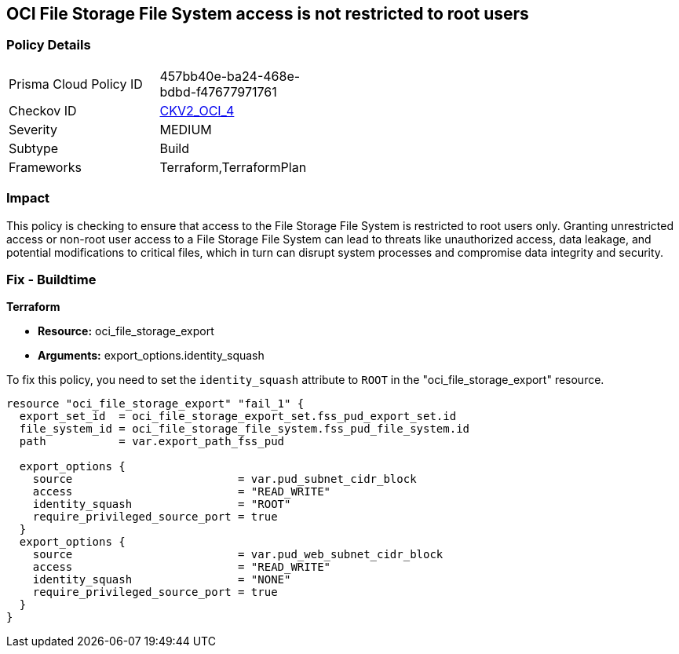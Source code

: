 == OCI File Storage File System access is not restricted to root users

=== Policy Details

[width=45%]
[cols="1,1"]
|===
|Prisma Cloud Policy ID
| 457bb40e-ba24-468e-bdbd-f47677971761

|Checkov ID
| https://github.com/bridgecrewio/checkov/blob/main/checkov/terraform/checks/graph_checks/oci/OCI_NFSaccessRestrictedToRootUsers.yaml[CKV2_OCI_4]

|Severity
|MEDIUM

|Subtype
|Build

|Frameworks
|Terraform,TerraformPlan

|===

=== Impact
This policy is checking to ensure that access to the File Storage File System is restricted to root users only. Granting unrestricted access or non-root user access to a File Storage File System can lead to threats like unauthorized access, data leakage, and potential modifications to critical files, which in turn can disrupt system processes and compromise data integrity and security.

=== Fix - Buildtime

*Terraform*

* *Resource:* oci_file_storage_export
* *Arguments:* export_options.identity_squash

To fix this policy, you need to set the `identity_squash` attribute to `ROOT` in the "oci_file_storage_export" resource. 

[source,hcl]
----
resource "oci_file_storage_export" "fail_1" {
  export_set_id  = oci_file_storage_export_set.fss_pud_export_set.id
  file_system_id = oci_file_storage_file_system.fss_pud_file_system.id
  path           = var.export_path_fss_pud

  export_options {
    source                         = var.pud_subnet_cidr_block
    access                         = "READ_WRITE"
    identity_squash                = "ROOT"
    require_privileged_source_port = true
  }
  export_options {
    source                         = var.pud_web_subnet_cidr_block
    access                         = "READ_WRITE"
    identity_squash                = "NONE"
    require_privileged_source_port = true
  }
}
----

